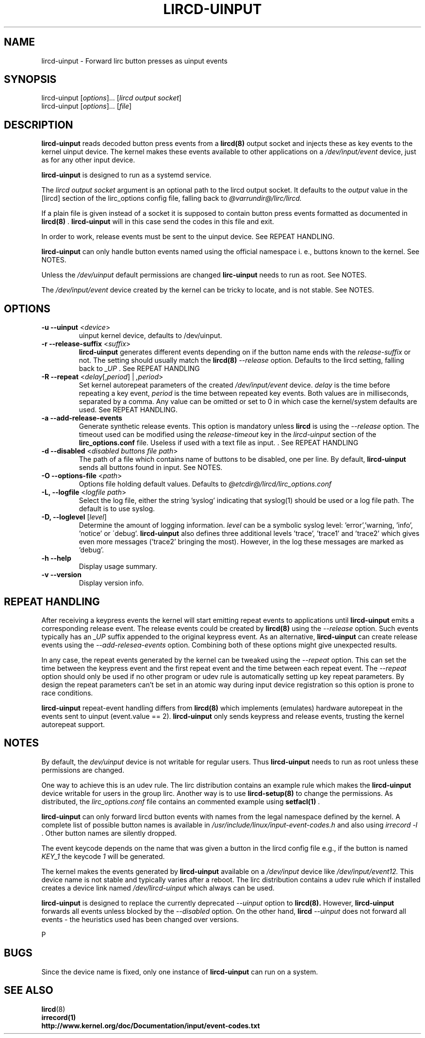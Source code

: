 .TH LIRCD-UINPUT "8" "Last change: Aug 2016" "lircd.uinput @VERSION" "System Managers Manual"

.\" Copyright (c) 2015, Alec Leamas
.\"
.\" %%%LICENSE_START(GPLv2+_DOC_FULL)
.\" This is free documentation; you can redistribute it and/or
.\" modify it under the terms of the GNU General Public License as
.\" published by the Free Software Foundation; either version 2 of
.\" the License, or (at your option) any later version.
.\"
.\" The GNU General Public License's references to "object code"
.\" and "executables" are to be interpreted as the output of any
.\" document formatting or typesetting system, including
.\" intermediate and printed output.
.\"
.\" This manual is distributed in the hope that it will be useful,
.\" but WITHOUT ANY WARRANTY; without even the implied warranty of
.\" MERCHANTABILITY or FITNESS FOR A PARTICULAR PURPOSE. See the
.\" GNU General Public License for more details.
.\"
.\" You should have received a copy of the GNU General Public
.\" License along with this manual; if not, see
.\" <http://www.gnu.org/licenses/>.
.\" %%%LICENSE_END

.SH NAME
.P
lircd-uinput \- Forward lirc button presses as uinput events

.SH SYNOPSIS
.P
lircd-uinput [\fIoptions\fP]... [\fIlircd output socket\fP]
.br
lircd-uinput [\fIoptions\fP]... [\fIfile\fP]

.SH DESCRIPTION

.B lircd-uinput
reads decoded button press events from a
.BR lircd(8)
output socket and
injects these as key events to the kernel uinput device.
The kernel makes these events available to other applications on a
.I /dev/input/event
device, just as for any other input device.
.P
.B lircd-uinput
is designed to run as a systemd service.
.P
The
.I lircd output socket
argument is an optional path to the lircd output socket.
It defaults to the \fIoutput\fP value in the [lircd] section of the
lirc_options config file, falling back to
.I @varrundir@/lirc/lircd.
.P
If a plain file is given instead of a socket it is supposed to contain
button press events formatted as documented in
.BR lircd(8)
\&.
.B lircd-uinput
will in this case send the codes in this file and exit.
.P
In order to work, release events must be sent to the uinput device.
See REPEAT HANDLING.
.P
.B lircd-uinput
can only handle button events named using the official namespace i. e.,
buttons known to the kernel. See NOTES.
.P
Unless the
.I /dev/uinput
default permissions are changed
.B lirc-uinput
needs to run as root. See NOTES.
.P
The
.I /dev/input/event
device created by the kernel can be tricky to locate, and is not stable.
See NOTES.

.SH OPTIONS
.TP
\fB\-u\fR \fB\-\-uinput\fR <\fIdevice\fR>
uinput kernel device, defaults to /dev/uinput.
.TP
\fB\-r\fR \fB\-\-release-suffix\fR <\fIsuffix\fR>
.B lircd-uinput
generates different events depending on if the button name
ends with the \fIrelease-suffix\fR or not.
The setting should usually match the
.BR lircd(8)
.I --release
option.
Defaults to the lircd setting, falling back to
.I _UP
\&. See REPEAT HANDLING
.TP
\fB\-R\fR \fB\-\-repeat\fR <\fIdelay\fR[,\fIperiod\fR] | \fI,period\fR>
Set kernel autorepeat parameters of the created
.I /dev/input/event
device.
.I delay
is the time before repeating a key event,
.I period
is the time between repeated key events.
Both values are in milliseconds, separated by a comma.
Any  value can be omitted or set to 0 in which case
the kernel/system defaults are used.
See REPEAT HANDLING.
.TP
\fB\-a\fR \fB\-\-add-release-events\fR
Generate synthetic release events.
This option is mandatory unless
.BR lircd
is using the
.I --release
option.
The timeout used can be modified using the
.I release-timeout
key in the
.I lircd-uinput
section of the
.BR lirc_options.conf
file.
Useless if used with a text file as input.
\&. See REPEAT HANDLING
.TP
\fB\-d\fR \fB\-\-disabled\fR <\fIdisabled buttons file path\fR>
The path of a file which contains name of buttons to be disabled,
one per line.
By default,
.B lircd-uinput
sends all buttons found in input.
See NOTES.
.TP
\fB\-O\fR \fB\-\-options-file\fR <\fIpath\fR>
Options file holding default values. Defaults to
.I @etcdir@/lircd/lirc_options.conf
.TP
\fB-L, --logfile\fR <\fIlogfile path\fR>
Select the log file, either the string 'syslog' indicating that syslog(1)
should be used or a log file path.
The default is to use syslog.
.TP
\fB-D, --loglevel\fR [\fIlevel\fR]
Determine the amount of logging information.
.I level
can be a symbolic syslog level: 'error','warning, 'info', 'notice' or
\'debug'.
.B lircd-uinput
also defines three additional levels 'trace', 'trace1' and 'trace2' which
gives even more messages ('trace2' bringing the most).
However, in the log these messages are marked as 'debug'.
.TP
\fB\-h\fR \fB\-\-help\fR
Display usage summary.
.TP
\fB\-v\fR \fB\-\-version\fR
Display version info.

.SH REPEAT HANDLING

After receiving a keypress events the kernel will start emitting repeat
events to applications until
.B lircd-uinput
emits a corresponding release event.
The release events could be created by
.BR lircd(8)
using the
.I --release
option.
Such events typically has an
.I _UP
suffix appended to the original keypress event.
As an alternative,
.B lircd-uinput
can create release events using the
.I --add-relesea-events
option.
Combining both of these options might give unexpected results.
.P
In any case, the repeat events generated by the kernel can be tweaked using
the
.I --repeat
option. This can set the time between the keypress event and the
first repeat event and the time between each repeat event.
The
.I --repeat
option should only be used if no other program or udev rule is
automatically setting up key repeat parameters.
By design the repeat parameters can't be set in an atomic way
during input device registration so this option is prone to
race conditions.
.P
.Note that the
.B lircd-uinput
repeat-event handling differs from
.BR lircd(8)
which  implements (emulates) hardware autorepeat in the events
sent to uinput (event.value == 2).
.B lircd-uinput
only sends keypress and release events, trusting the kernel autorepeat
support.

.SH NOTES

By default, the
.I dev/uinput
device is not writable for regular users.
Thus
.B lircd-uinput
needs to run as root unless these permissions are changed.
.P
One way to achieve this is an udev rule.
The lirc distribution contains an example rule which makes the
.B lircd-uinput
device writable for users in the group lirc.
Another way is to use
.BR lircd-setup(8)
to change the permissions. As distributed, the
.I lirc_options.conf
file contains an commented example using
.BR setfacl(1)
\&.

.B lircd-uinput
can only forward lircd button events with names from
the legal namespace defined by the kernel.
A complete list of possible button names  is available in
.I /usr/include/linux/input-event-codes.h
and also using
.I irrecord -l
\&.
Other button names are silently dropped.
.P
The event keycode depends on the name that was given a button in the
lircd config file e.g., if the button is named \fIKEY_1\fR the keycode
\fI1\fR will be generated.
.P
The kernel makes the events generated by
.B lircd-uinput
available on a
.I /dev/input
device like
.I /dev/input/event12.
This device name is not stable and typically varies after a reboot.
The lirc distribution contains a udev rule which if installed creates
a device link named
.I /dev/lircd-uinput
which always can be used.
.P
.B lircd-uinput
is designed to replace the currently deprecated
.I --uinput
option to
.BR lircd(8).
However,
.B lircd-uinput
forwards all events unless blocked by the
.I --disabled
option.
On the other hand,
.BR lircd
.I --uinput
does not forward all events - the heuristics used has been changed
over versions.

P
.SH BUGS

Since the device name is fixed, only one instance of
.B lircd-uinput
can run on a system.

.SH "SEE ALSO"

.br
.BR lircd (8)
.br
.BR irrecord(1)
.br
.BR http://www.kernel.org/doc/Documentation/input/event-codes.txt

